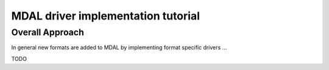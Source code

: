 .. _add_driver_tut:

================================================================================
MDAL driver implementation tutorial
================================================================================

.. highlight:: cpp

Overall Approach
----------------

In general new formats are added to MDAL by implementing format specific drivers ...

TODO